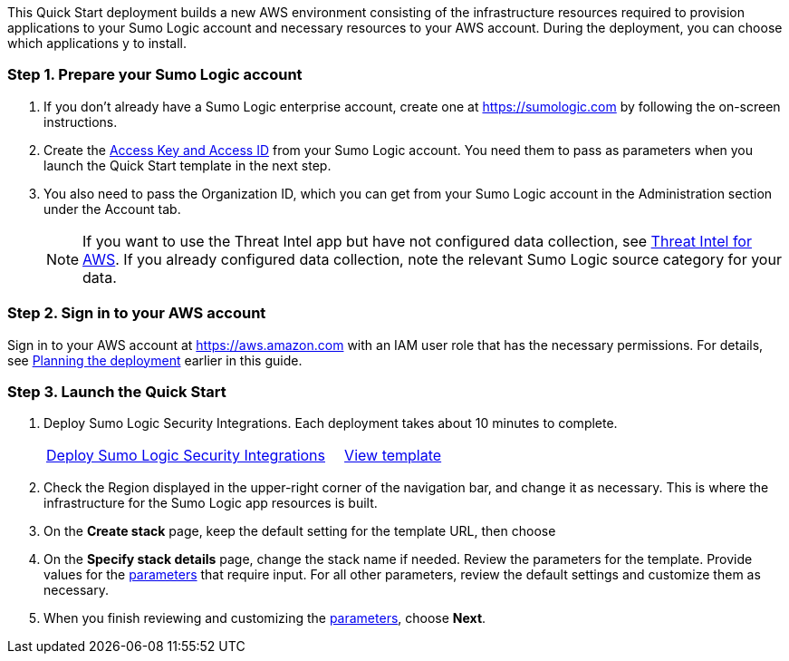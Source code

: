 This Quick Start deployment builds a new AWS environment consisting of the infrastructure resources required to provision applications to your Sumo Logic account and necessary resources to your AWS account. During the deployment, you can choose which applications y to install.

=== Step 1. Prepare your Sumo Logic account 

1.	If you don’t already have a Sumo Logic enterprise account, create one at https://sumologic.com by following the on-screen instructions.
2.	Create the https://help.sumologic.com/Manage/Security/Access-Keys#manage-your-access-keys-on-preferences-page[Access Key and Access ID^] from your Sumo Logic account. You need them to pass as parameters when you launch the Quick Start template in the next step.
3.	You also need to pass the Organization ID, which you can get from your Sumo Logic account in the Administration section under the Account tab.

+
NOTE: If you want to use the Threat Intel app but have not configured data 
collection, see https://help.sumologic.com/07Sumo-Logic-Apps/01Amazon_and_AWS/Threat_Intel_for_AWS[Threat Intel for AWS^]. If you already configured data collection, note 
the relevant Sumo Logic source category for your data. 

=== Step 2. Sign in to your AWS account

Sign in to your AWS account at https://aws.amazon.com with an IAM user role that has the necessary permissions. For details, see link:#_planning_the_deployment[Planning the deployment] earlier in this guide.

=== Step 3. Launch the Quick Start

.  Deploy Sumo Logic Security Integrations. Each deployment takes about 10 minutes to complete.
+

[cols="3,1"]
|===
^|https://fwd.aws/Nm69g[Deploy Sumo Logic Security Integrations^]
^|https://fwd.aws/MG4nr[View template^]
|===

.	Check the Region displayed in the upper-right corner of the navigation bar, and change it as necessary. This is where the infrastructure for the Sumo Logic app resources is built. 
.  On the *Create stack* page, keep the default setting for the template URL, then choose 
.  On the *Specify stack details* page, change the stack name if needed. Review the parameters for the template. Provide values for the link:#_parameter_reference[parameters] that require input. For all other parameters, review the default settings and customize them as necessary.

.  When you finish reviewing and customizing the link:#_parameter_reference[parameters], choose *Next*.

